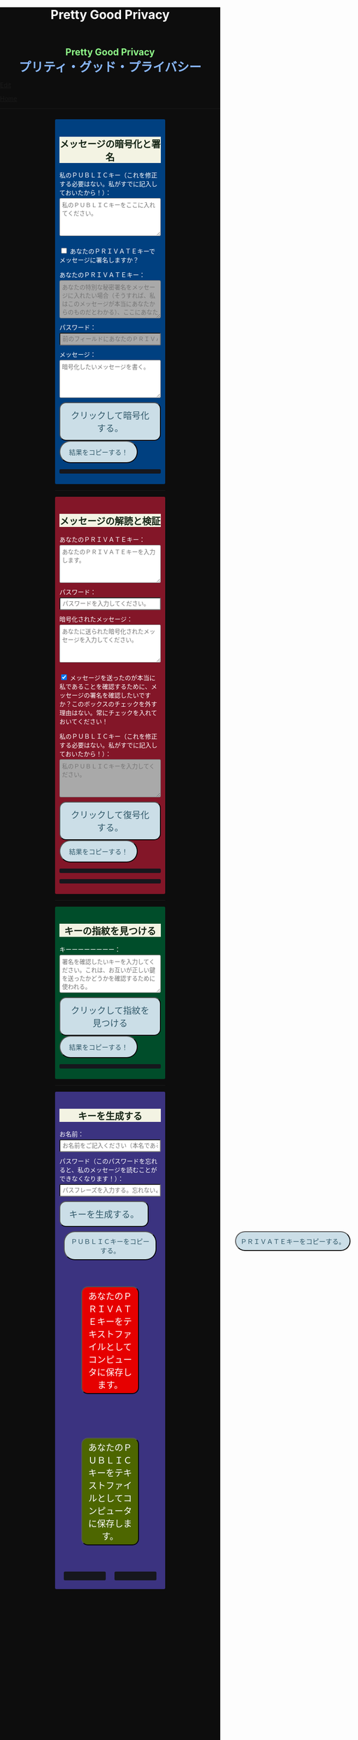 #+TITLE: Pretty Good Privacy
#+HTML_HEAD: <style type="text/css">body {background: #0D0D0D;color: #ffffff;margin: 0;padding: 0;}.container {width: 50%;margin: auto;overflow: hidden;}h2 { background-color: #f3f3e3; color: #152515; text-align: center;}.engt { color: #8ffa89; background-color: transparent; font-weight: bolder; font-size: 1.5em; text-align: center;}.japt { color: #89b7fa; background-color: transparent; font-weight: bolder; font-size: 2em; text-align: center;}section {margin: 10px 0;padding: 10px;border-radius: 3px;}#key-generation {background: #3b3380;}#encryption {background: #004080;}#decryption {background: #831628;}#fingerprint {background: #004d2a;}label {display: block;margin-top: 7px;}.optional {background: darkgrey;}input:not(#verify-signature):not(#sign-message), textarea {width: 100%;padding: 5px;margin-top: 3px;margin-bottom: 10px;border-radius: 3px;box-sizing: border-box;}label {display: inline;}button {display: inline-block;padding: 13px 20px;font-size: 20px;text-align: center;color: #305869;background-color: #cbdee7;border-radius: 15px;}button.copy {font-size: 15px;border-radius: 25px;}button:hover {background-color: #ffff1a}pre {background: #16171d;padding: 5px;border-radius: 3px;overflow: auto;font-size: 14px;color: #8ffa89;}@media (max-width: 500px) { body { padding: 2em; font-size: 1em; }}</style>

#+BEGIN_EXPORT html
<div class="engt">Pretty Good Privacy</div>
<div class="japt">プリティ・グッド・プライバシー</div>
#+END_EXPORT

[[https://github.com/ahisu6/ahisu6.github.io/edit/main/src/pgp.org][Edit]]


[[file:../index.org][Home]]

-----

#+BEGIN_EXPORT html

<head>

<script src="https://ahisu6.github.io/assets/js/openpgp.min.js"></script>

<script>


function saveKey(elementId) {
const textToSave = document.getElementById(elementId).innerText;
const blob = new Blob([textToSave], { type: 'text/plain' });
const link = document.createElement('a');
link.href = URL.createObjectURL(blob);
link.download = `${elementId}.txt`;
document.body.appendChild(link);
link.click();
document.body.removeChild(link);
}

function copy(e) {
const t = document.getElementById(e).innerText;
navigator.clipboard.writeText(t);
}

document.addEventListener('DOMContentLoaded', () => {
const generateKeysButton = document.getElementById('generate-keys');
const encryptMessageButton = document.getElementById('encrypt-message');
const decryptMessageButton = document.getElementById('decrypt-message');
const findFingerprintButton = document.getElementById('find-fingerprint');
const publicKeyTextArea = document.getElementById('public-key');
const publicKeyVerifyArea = document.getElementById('public-key-verify');

const myPublicPGP = `-----BEGIN PGP PUBLIC KEY BLOCK-----

mQINBGZnUFwBEADG0woGQGxst4TUddwy3BNxnWtcZYhJcVMIPT2hwkGr9F+2h5Bb
LqUDZF+GqpGJfAYTiJElRcROxekGlVq3ntb3dQEbXxeqVzrUGhNn2MkPCya9TSyM
2xKru8pNJqPaIp4iwnNOslph+T53JRdxEO31ANkip300uDdW/duN4HE8lpgrPBLm
snd1IjvekdjAuYtCiSJ5H+CuQJhKuT0NflJGNyXUYhCnhKBoFdtjhbNKbOsKuZE2
G8q8clKjCiikLyX8Z1MDR00Yfu5Fj7+ndDt2Jg5K32bentXDIVw9VaBJrzKFEtI0
7OWwcAvmO4kAtMQqceHuw/zsAdZ2MUEZR/inM79iADYRBxjb4qeeYrMoWevXkRgB
yTGrbPDEALduw8qpdSaYhSOTNOsyRjPJKE1UpV0iAyUwEjtBYPxr9EejlY/rhCMZ
do1Q3ofW+XW4ZhUNc61FCoBi8Bdck74wjfOe3aukDbRBcYdb96VbzScqeVdG8Eqq
XRZTsoyN8sOmlLbmGZuKdK9RraWRzhs6R4vhzsCXN86TJOqpJMeOwEk2PbC7F3l3
B6rSIT2R5ovrCxQDwdkknbj+Ttv0iJ8E4aPkBDeCTUGr/fzKryvfw5DGZ7c2U54C
P+4lQ8LdJ+wJX1A8V4kTzj7OaLkCHFzPlreF3csGaIQJHRWZbAGP05w1wwARAQAB
tCfjgYLjgbLjgZnlha0sIGV4cGlyZXMgb24gMjAyNS0wNi0xMCA8QD6JAjYEEwEI
ACAECwkIBwIVCAIWAQIZAQWCZmdQXAKeAQKbAQWJAeFA7QAKCRAGNyFrU4YgiAkI
D/sEcdXQiLwRcOaro9s4pVJH4BARmKQg3wmFRWgrRngHb02LuH1MD9tOuht0Tble
7BsJbcH5TMiTZbmLYvRj2tomIYPOd6mkffSy+M1hEgdj6KguX06dqkSH0rq8jQ4E
NZHWPUqg/m9nSpZ+dYUKFnphRaHPNxzo3Pf+hmkH+RAja2KUPkCnm8C5HggBwpVL
hAkH1NbXOY8y0B5nugVsxMNuDouaeJeUvmJiNS/q3OOs3wAJb+8D1X04Ervhyzvc
jXeD6kYAwUmfOfw52tvKkwQNHvp/ZiqPJWVrKQjDJcReXbSrTHFdeE6RdG5SWUMh
/xRWVJzQUGpujygHrmKMqAMwhkoecIWPGKMnl1PU7G8Y5P30kHJhbH8rkcVa69XB
rWyokjKgs5ctWGJlZ9P5+XTUGInviIHrqo1CqWt8ufgTFTKXC7FPrz/dWS34fFwe
8bdKPAqZTbYhmMloS6E+Vhu7FHXWPmNd36SEPALCoY2kyel+EYYrQDo3W4wq/HHB
EqxK3oXtxTzddGddLGlwgWyXukDzUxWe0nz1X2aI8zf/kfIMKCpNEmTCL1f2HPnl
cFe7kbVA+coqZuXdV/P0xPI+5JmXgn5SflfYSclgmZym0d/6N4HSuibLdPfG4bSP
CZkGvJa9lCQLYxjxp+Ez4UC7TK3gO38g7cQyzRvLbrrD5bkCDQRmZ1BcARAAj6H9
y1xWJxnIRnqgtNIm04LUrm+lCq6fmOvdb/qyklA3R6y8grgk/8C5A+LaolNMzuJu
YWrA0soOVpSESCptZf8en5PM3qwo03MRQLW0kxwCM/tZT5UKIw/ZFSm2RcS0pS9z
ozhmh/aj3uLE3GjO+3OYM09DGrVyfI2jEDeb50MXdYd+a5MkgEC2LcGkHZuIt3eA
cJvlxIan+slUbmvKbYB6EcYb/TiiHvZpU9nRcpYAG05FSW/7yTVTvUCbcnl5ghjg
a0nWCtvtZ/eAI8ATr+jmZbXj3vBwExJcXEllmZ9HndB69BRxY9WfL4Txsda8YuSz
y9o/AlLKwkyW2DGAxvjUwbHPIPGz2dGsic2lkRdjmZ0bWufZnMznv4hyKT3qnn0i
HcCLFJcwvojssNGU6/blEEiBZ9QwA4J/ZrIz8CBYTRHExCrC6HrzSbw66FXvDpRV
pP87q1WZBhdb8+Uj2yeThcciPSSiuBRzms/DiSg4S2kcemtcF20YVcH64xtsH2XL
5Udq9rqFJonOrItSNjK7q4tpBXx5jULVq1/JBfVisF/k6UxHD544C0lkcawtbr/W
6AsxYW8vPd81MeIoG8QZmeadMQuEmxGBYrfFSJoKu/9UdjKq9wC2ZQVYN8WK0K6V
EDnIGswljgvPSsf9aj/PhMhXAN7MIKmjfwiGClEAEQEAAYkERAQYAQgADwWCZmdQ
XAKbAgWJAeFBLAIpCRAGNyFrU4YgiMFdoAQZAQgABgUCZmdQXAAKCRC+MPzLPdJr
t/rsD/4vp0UWariF6VKCQLNZNJJe6FaBdKIS7UXLMOKYOuoJOFKlSUhdLrX5rfD2
i0jcYG4qk3rdW0huAUz15S0aYNLPT6qw0brpBMaiqO+/L77HJg/TSi46ZOvpWBHo
zosfX1x3Tp8hK2hlx4H4pIta5omhHYHSKZ8w1vb776fUIMT6uUGwbiEdrSEUwTBR
0+ClYQB9kik8GZHyj49bUxZwNOBBofYmiSNOEWCVsTiyn7PpuJKjUNAWLrf/4/2M
FSCVMszXyXD46waxclv6iNBgZ9ONtwqcS243xmMbvh4SCxQhbSAOYc8A2ZoReF56
AtKv9k0sTTEzbMlUm4w7puS4fAUJGlnZVUmDqaps6YKOwqqZ9/EKCXynMn4dRV4E
/dKD5iUU/k+/441UB+j5HK9HMvWQH92I+vF9wPciV4agmgrOyRKr+NRIqccxCDI8
QtmfH40Jj1dSSClzBPflsT9nf/do2/ZLFU/MSqcGgeq1hm7jFt6CGeuo6KPAts5X
9Kp7Ow1yOiSCq5gMrInI+50VFSTvVa3h/5MxNk94sJqy/0OzqgxiBAKITBidpT0B
ByqDHX/51+hXzmriqs5yO8zvjR5RSRzkrSiUEmXC6w4BvaJhcjLEjHrK+42VANPu
b0QzkPt9GDGjX4aymRe0J9pk3lYBWsU56nZeOD5I6b3kGs5K1ZcGD/9WslbI+qBJ
CakYAw5es8DveHFUMUz28B1j/Hy14rLfEdI3X34aIKK+CeC6JP/HIFJb4RE53c13
NvWgOEDv3dqPBj2pyiQLY6fUsbwvj1BIT2Z0WJcLIQYFoTnZ3basyvHvA9UAmwQD
p5vpk0k43FPnu79LDiZmKzTPYuxMmfWdobq6LrmWbuzCNkexFYwY3yGwaURYES/E
SGTjO2EqaMeaOM2sibstHnESLbMB5Rc34FcLjYSpwT0sFVJgyvDPn+zXRy/eYe0c
31/QMeFqVRcys5IA8bptjthRwBkalBnppW7/5vw4mF6r7aqWIxak6uLhWJw8Yphr
z7KdoD3+sl4b2we3XRUNoGavNEnkdoIPDjEWXhE3eHdf/OilQjfSf1jl3iNXjegz
G9ZMbcaKD48r7fiGwy2fNtpvw09FGywGIw+8NwUykXBnJOaDJQOPMVrvLY9aEF+O
WV2qqsSu7oKi0OnOEcy13GPondl6ctrSGPEbnKUT3mFj/oleyhiUHQXduNDkRK8I
0GVnZ7StS7fJ6upCBlBEWILpmLRVgWtoCh+gT2Bws12zbLuRu1jlRuS2P6uEnau8
ZufmMAjYIldsJdUVxnZwo+G2oUzwRWxIqEqFYHWrHsXq6/IDIWWJvLudR5AAl6HP
hJZ2UVXWUcUMrFBwGDMfMGb9sWXv6pV4B7kCDQRmZ1BcARAAncfueRors77WZ+CS
5I0Br/20A4Uxv0Q0fQ6NPXKxYUgFsys9UgXsjwEjP0kkGe1XVHknisJ9pM8wklLj
lCO/VlZnqPsfSR8/tYnEqnr+rGOUM1xzeAt3Se3i6W/jtRqS75mEEZMBFEMNIlAd
kDAtV8TgatKzb//7jLDIgdVeaexTLluUPonguXmSxZ6+zSrk4DC57VgksySdYttx
vN9VFLGONmyCI5QJ2b8RkZ5YAGZ+WKIMwtzqAUhNPi0w57rFUwaMh8KfzTl8GAvo
H8DqK6WCuvFyNhGk10w4t8uLo6q0RqZcuKS8NVu9LC+oYquHrbTBdAcDsrmJ2Rd1
Q9J4p50mqTmnI/CXK63ASymV4s6y4orA7FgFNenRgjZuj5QaQ7A+m73rbfcl38zt
B9EiOZPxcHALE3MrpSuF4lMxEtsuwhl6chlfd/dPDuwggLeMwCzniSG8DM1Wg7g6
u+u0XP7bheiNmF4JnqEVQzyh/tdEfMa1ZIEPKcwDBxaAn0bBkw6JGISfhiMcZ4B+
A2RXlTbL9ixCkNVI2HA3IYVOo11HFFxR58RrDOeailTRgIpj6FkCC8gSTvDM5QBi
bWXtc9OldcJByW6Xa/M4FL1OaepcKGmXzKu3Y7R5dHrwWfBIg2a0Y4QGu/PURqAg
8nw36+h7YzXs4jPlkQYHQk9SOk0AEQEAAYkCJQQYAQgADwWCZmdQXAKbDAWJAeFB
NQAKCRAGNyFrU4YgiKsTD/9pSwrxto0lmfajioc3/MwBP/6whVJ2IvbNTGtVQ+7P
TegUUPs/UXj1ExMdWrPoQ5PjjNYmX3UK6O56DxR69aR19Jt0pE13n9XyRDOxqA+4
Nj7IXeNfCKChh/pfqu2oNfOuE5aUQFqVKQSKbTed1UXn1PitYjw2lXeK/EHWjvC5
DCfdRQL0oGymmQFfiRW0VK9HZmgHVJhOygDEDM00lPeo/77nyFuO1dsO3TgkdTLd
20w1/lPCl6c0/N12D0IvY+tT6hSMzAufuTYwTizVddr/jBYMpNw/SuADd2J4dUDf
fPs+yfRhs48BM4CWjylYSmALQjb05Ut3jjs190uXqzkrCCuCG6l13AjCyYntMfas
q0nnvP9htvkK3evYOVxAs824Gzmx0xBQP1kTwfqVkOvxDJ/sYZQ5xptzZhGGP2NT
VCNxvk+n7ii/s3KGTVuM8ViAfU72/Hbwbrigf7eZmuT1BzkVdHeNMxACcA1phq0j
mzBlBj83G8aI1Wa3dsyHZ9/TFZKrq1VgxdS6lohBGSm0/uOFAm1CsCuVIoXHWAzi
oM7XDjfOZYF7jzQPQROmXiYzPBjzS1VUp/C9xmBeSuDaFFJUkisdm1XHfrYRTC7J
dhYRSU+6uqSj9H9rnL96WHnVcfAQiEIXe2T9OzOm2ApTcrrCQSygJMwd7zdV1l1d
8g==
=VbdY
-----END PGP PUBLIC KEY BLOCK-----`;


publicKeyTextArea.value = myPublicPGP;
publicKeyVerifyArea.value = myPublicPGP;

function toggleVisibility(checkboxId, elementId) {
const checkbox = document.getElementById(checkboxId);
const element = document.getElementById(elementId);

element.style.display = 'none';

checkbox.addEventListener('change', () => {
element.style.display = checkbox.checked ? 'block' : 'none';
});
}
toggleVisibility('sign-message', 'hide-sign');
// toggleVisibility('verify-signature', 'hide-verify');

generateKeysButton.addEventListener('click', async () => {
try {
let name = document.getElementById('name').value;
const passphrase = document.getElementById('passphrase').value;

const currentDate = new Date();
currentDate.setDate(currentDate.getDate() + 365);
const formattedDate = currentDate.toISOString().split('T')[0];

name = `${name}, expires on ${formattedDate}`;

const options = {
userIDs: [{ name }],
type: 'rsa',
rsaBits: 4096,
passphrase
};

const { privateKey, publicKey } = await openpgp.generateKey(options);

document.getElementById('generated-public-key').textContent = `ＰＵＢＬＩＣキー（これを私に送ってください。）：\n${publicKey}`;
document.getElementById('generated-private-key').textContent = `ＰＲＩＶＡＴＥトキー（この鍵は誰にも送らないで
ください。この鍵は秘密です。これを極めて安全か
つ厳重に保管すること！もし誰かがこの鍵を盗めば
、私たちの秘密のメッセージをすべて読むことがで
きる！）：\n${privateKey}`;
} catch (error) {
document.getElementById('generated-public-key').innerHTML = `何かが間違っていた。修正しますので、エラーを送ってください。<br>${error.message}`;
}
});

encryptMessageButton.addEventListener('click', async () => {
try {
const publicKeyArmored = document.getElementById('public-key').value;
const privateKeyArmored = document.getElementById('private-key-sign').value;
const passphrase = document.getElementById('sign-passphrase').value;
const message = document.getElementById('message-to-encrypt').value;
const signMessage = document.getElementById('sign-message').checked;

const publicKey = await openpgp.readKey({ armoredKey: publicKeyArmored });

const options = {
message: await openpgp.createMessage({ text: message }),
encryptionKeys: publicKey
};

if (signMessage) {
const privateKey = await openpgp.decryptKey({
privateKey: await openpgp.readPrivateKey({ armoredKey: privateKeyArmored }),
passphrase
});
options.signingKeys = privateKey;
}

const encryptedMessage = await openpgp.encrypt(options);

document.getElementById('encrypted-message').textContent = encryptedMessage;
} catch (error) {
document.getElementById('encrypted-message').innerHTML = `何かが間違っていた。修正しますので、エラーを送ってください。<br>${error.message}`;
}
});

decryptMessageButton.addEventListener('click', async () => {
try {
const privateKeyArmored = document.getElementById('private-key').value;
const passphrase = document.getElementById('decrypt-passphrase').value;
const messageToDecrypt = document.getElementById('message-to-decrypt').value;
const publicKeyArmored = document.getElementById('public-key-verify').value;
const verifySignature = document.getElementById('verify-signature').checked;

const privateKey = await openpgp.decryptKey({
privateKey: await openpgp.readPrivateKey({ armoredKey: privateKeyArmored }),
passphrase
});

const options = {
message: await openpgp.readMessage({ armoredMessage: messageToDecrypt }),
decryptionKeys: privateKey
};

if (verifySignature) {
const publicKey = await openpgp.readKey({ armoredKey: publicKeyArmored });
options.verificationKeys = publicKey;
}

const decryptedMessage = await openpgp.decrypt(options);

if (verifySignature) {
const { verified } = decryptedMessage.signatures[0];
try {
await verified;
document.getElementById('signature-status').textContent = 'やった！署名は有効です。これは本当に私です！';
} catch (e) {
document.getElementById('signature-status').textContent = '署名が無効です。これは私ではありません。注意してください、誰かが私になりすましているかもしれません！';
}
}

document.getElementById('decrypted-message').textContent = decryptedMessage.data;
} catch (error) {
document.getElementById('decrypted-message').innerHTML = `何かが間違っていた。修正しますので、エラーを送ってください。<br>${error.message}`;
}
});

findFingerprintButton.addEventListener('click', async () => {
const keyArmored = document.getElementById('key-to-fingerprint').value;

try {
const key = await openpgp.readKey({ armoredKey: keyArmored });
const fingerprint = key.getFingerprint();
document.getElementById('fingerprint-result').textContent = `Fingerprint: ${fingerprint}`;
} catch (error) {
document.getElementById('fingerprint-result').innerHTML = `何かが間違っていた。修正しますので、エラーを送ってください。<br>${error.message}`;
}
});
});
</script>
</head>
<body>
<div class="container">


<section id="encryption">
<h2>メッセージの暗号化と署名</h2>
<label for="public-key">私のＰＵＢＬＩＣキー（これを修正する必要はない。私がすでに記入しておいたから！）：</label>
<textarea id="public-key" rows="5" placeholder="私のＰＵＢＬＩＣキーをここに入れてください。"></textarea>

<p>
<input type="checkbox" id="sign-message">
<label for="sign-message">あなたのＰＲＩＶＡＴＥキーでメッセージに署名しますか？</label>
</p>

<div id="hide-sign">
<label for="private-key-sign">あなたのＰＲＩＶＡＴＥキー：</label>
<textarea class="optional" id="private-key-sign" rows="5" placeholder="あなたの特別な秘密署名をメッセージに入れたい場合（そうすれば、私はこのメッセージが本当にあなたからのものだとわかる）、ここにあなたのＰＲＩＶＡＴＥキーを入れる必要がある。"></textarea>
<label for="sign-passphrase">パスワード：</label>
<input class="optional" type="password" id="sign-passphrase" placeholder="前のフィールドにあなたのＰＲＩＶＡＴＥキーを入力した場合は、ここにパスワードを入力する必要があります。">
</div>

<label for="message-to-encrypt">メッセージ：</label>
<textarea id="message-to-encrypt" rows="5" placeholder="暗号化したいメッセージを書く。"></textarea>
<button id="encrypt-message">クリックして暗号化する。</button>
<button class="copy" onclick="copy('encrypted-message')">結果をコピーする！</button>
<pre id="encrypted-message"></pre>
</section>






<p><hr></p>
<section id="decryption">
<h2>メッセージの解読と検証</h2>
<label for="private-key">あなたのＰＲＩＶＡＴＥキー：</label>
<textarea id="private-key" rows="5" placeholder="あなたのＰＲＩＶＡＴＥキーを入力します。"></textarea>
<label for="decrypt-passphrase">パスワード：</label>
<input type="password" id="decrypt-passphrase" placeholder="パスワードを入力してください。">
<label for="message-to-decrypt">暗号化されたメッセージ：</label>
<textarea id="message-to-decrypt" rows="5" placeholder="あなたに送られた暗号化されたメッセージを入力してください。"></textarea>

<p>
<input class="optional" type="checkbox" id="verify-signature" checked>
<label for="verify-signature">メッセージを送ったのが本当に私であることを確認するために、メッセージの署名を確認したいですか？このボックスのチェックを外す理由はない。常にチェックを入れておいてください！</label>
</p>

<div id="hide-verify">
<label for="public-key-verify">私のＰＵＢＬＩＣキー（これを修正する必要はない。私がすでに記入しておいたから！）：</label>
<textarea class="optional" id="public-key-verify" rows="5" placeholder="私のＰＵＢＬＩＣキーを入力してください。"></textarea>
</div>
<button id="decrypt-message">クリックして復号化する。</button>
<button class="copy" onclick="copy('decrypted-message')">結果をコピーする！</button>
<pre id="decrypted-message"></pre>
<pre id="signature-status"></pre>
</section>






<p><hr></p>
<section id="fingerprint">
<h2>キーの指紋を見つける</h2>
<label for="key-to-fingerprint">キーーーーーーーー：</label>
<textarea id="key-to-fingerprint" rows="5" placeholder="署名を確認したいキーを入力してください。これは、お互いが正しい鍵を送ったかどうかを確認するために使われる。"></textarea>
<button id="find-fingerprint">クリックして指紋を見つける</button>
<button class="copy" onclick="copy('fingerprint-result')">結果をコピーする！</button>
<pre id="fingerprint-result"></pre>
</section>






<p><hr></p>
<section id="key-generation">
<h2>キーを生成する</h2>
<label for="name">お名前：</label>
<input type="text" id="name" placeholder="お名前をご記入ください（本名である必要はありません）。">
<label for="passphrase">パスワード（このパスワードを忘れると、私のメッセージを読むことができなくなります！）：</label>
<input type="password" id="passphrase" placeholder="パスフレーズを入力する。忘れないようにしてください！">
<button id="generate-keys">キーを生成する。</button><br>
<button style="flex: 1; margin: 10px; padding: 10px;" class="copy" onclick="copy('generated-public-key')">ＰＵＢＬＩＣキーをコピーする。</button>
<button style="flex: 1; margin: 10px; padding: 10px; position: absolute; left:55%;" class="copy" onclick="copy('generated-private-key')">ＰＲＩＶＡＴＥキーをコピーする。</button><br>

<button style="flex: 1; background-color: #e60000; color: white; font-size: 20px; margin: 50px; padding: 5px;" onclick="saveKey('generated-private-key')">あなたのＰＲＩＶＡＴＥキーをテキストファイルとしてコンピュータに保存します。</button><br>
<button style="flex: 1; background-color: #4d6600; color: white; font-size: 20px; margin: 50px; padding: 5px;" onclick="saveKey('generated-public-key')">あなたのＰＵＢＬＩＣキーをテキストファイルとしてコンピュータに保存します。</button><br>

<div style="display: flex;">
<pre style="flex: 1; margin: 10px; padding: 10px;" id="generated-public-key"></pre>
<pre style="flex: 1; margin: 10px; padding: 10px;" id="generated-private-key"></pre>
</div>
</section>

</div>
</body>

#+END_EXPORT
